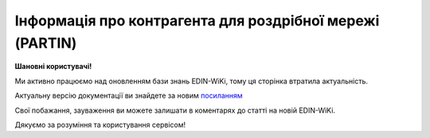 ##########################################################################################################################
**Інформація про контрагента для роздрібної мережі (PARTIN)**
##########################################################################################################################

**Шановні користувачі!**

Ми активно працюємо над оновленням бази знань EDIN-WiKi, тому ця сторінка втратила актуальність.

Актуальну версію документації ви знайдете за новим `посиланням <https://wiki-v2.edin.ua/books/xml-specifikaciyi-dokumentiv/page/informaciia-pro-kontragenta-dlia-rozdribnoyi-merezi-partin>`__

Свої побажання, зауваження ви можете залишати в коментарях до статті на новій EDIN-WiKi.

Дякуємо за розуміння та користування сервісом!

.. сторінка перенесена на нову вікі

   .. epigraph::

   Інформація про контрагента для роздрібної мережі (PARTIN) відправляється постачальником покупцеві (роздрібної мережі). Вказується додаткова інформація, яка може бути запрошена торговельною мережею

   **XML:**

   .. code:: xml

   тимчасово відсутній

   .. role:: orange

   .. raw:: html

    <embed>
    <iframe src="https://docs.google.com/spreadsheets/d/e/2PACX-1vQxinOWh0XZPuImDPCyCo0wpZU89EAoEfEXkL-YFP0hoA5A27BfY5A35CZChtiddQ/pubhtml?gid=1414626018&single=true" width="1100" height="1650" frameborder="0" marginheight="0" marginwidth="0">Loading...</iframe>
    </embed>

   -------------------------

   .. [#] Під визначенням колонки **Тип поля** мається на увазі скорочене позначення:

   * M (mandatory) — обов'язкові до заповнення поля;
   * O (optional) — необов'язкові (опціональні) до заповнення поля.

   .. [#] елементи структури мають наступний вигляд:

   * параметрЗіЗначенням;
   * **об'єктЗПараметрами**;
   * :orange:`масивОб'єктів`;
   * жовтим фоном виділяються комірки, в яких відбувались останні зміни

.. data from table (remember to renew time to time)

.. raw:: html

   <!-- <div>I	PARTIN			Початок документа
   1	NUMBER	M	Рядок (16)	Номер документа
   2	DATE	M	Дата (РРРР-ММ-ДД)	Дата
   3	CONTRACTNUMBER	M	Рядок (70)	Номер договору
   4	CONTRACTDATE	M	Дата (РРРР-ММ-ДД)	Дата договору
   5	HEAD			Початок основного блоку
   5.1	BUYER	M	Число (13)	GLN покупця
   5.2	SUPPLIER	M	Число (13)	GLN постачальника
   5.3	SENDER	M	Число (13)	GLN відправника
   5.4	RECIPIENT	M	Число (13)	GLN одержувача
   5.5	COMPANIES			Адреса компанії (початок блоку)
   5.5.1	PARTYQUALIFIER	M	Рядок (2)	Адреса компанії: СО - юридична, SU - фізична
   5.5.2	COMPANY	M	Число (13)	GLN магазину
   5.5.3	NAME	M	Рядок (35)	Назва магазину
   5.5.4	STREET	M	Рядок (70)	Вулиця
   5.5.5	BUILDING	M	Рядок (8)	Номер будівлі
   5.5.6	SECONDBUILDING	O	Рядок (8)	Номер другої будівлі (якщо компанія займає кілька будівель)
   5.5.7	FLATNUMBER	M	Рядок (8)	Номер офісу
   5.5.8	CITY	M	Рядок (35)	Місто
   5.5.9	ZIPCODE	M	Рядок (35)	Індекс
   5.5.10	COUNTRYCODE	M	Рядок (2)	Код країни
   5.5.11	FISCALNUMBER	M	Рядок (35)	ІПН
   5.5.12	REGISTRATIONNUMBER	M	Рядок (35)	Код ЄДРПОУ
   5.5.13	RCEO	M	Рядок (35)	ЗКПО
   5.5.14	SIC	M	Рядок (35)	ЗКГНГ
   5.5.15	GOVREFN	O	Рядок (35)	ОДРН
   5.5.16	OKVD	M	Рядок (35)	Код КОАТУУ
   5.5.17	EXECUTIVE			відповідальний співробітник
   5.5.18	SPECINST			
   5.5.19	CONTACTS			Контакти (початок блоку)
   5.5.19.1	CONTACTCODE	M	Рядок (2)	ОС - менеджер, SA - директор
   5.5.19.2	NAME	O	Рядок (35)	ПІБ
   5.5.19.3	EMAIL	M	Рядок (70)	Електронна пошта
   5.5.19.4	FAX	O	Рядок (35)	Факс
   5.5.19.5	TELEPHONE	O	Рядок (35)	Телефон
   5.5.19.6	ADDITIONALNUMBER	O	Рядок (35)	Додатковий номер
   5.5.19.7	MOBILENUMBER	O	Рядок (35)	Мобільний номер
   5.5.19.8	WWW	O	Рядок (70)	Сайт
   5.5.20	RETAILCONTACTS			Контакти з боку роздрібної мережі (початок блоку)
   5.5.20.1	NAME	М	Рядок (35)	ПІБ
   5.5.20.2	EMAIL	М	Рядок (70)	Електронна пошта
   5.5.21	CURRACCOUNT	М	Рядок (35)	Розрахунковий рахунок
   5.5.22	BENEFICIARY	М	Рядок (2)	Відомості про вигодонабувача: 1 - юридична особа, 2 - фізична особа, 3 - індивідуальний підприємець
   5.5.23	BANKNAMECODE	М	Рядок (35)	Банківський ідентифікаційний код (БИК)
   5.5.24	BANKINTID	М	Рядок (70)	Міжнародний код банку
   5.5.25	PERFORMERBANKNAME	М	Рядок (70)	Найменування банку
   5.5.26	IBLN	М	Рядок (35)	IBAN (міжнародний номер банківського рахунку; використовується при міжнародних розрахунках)
   5.5.27	COUNTRYNAME	М	Рядок (2)	Код країни банку
   5.5.28	CORRACCOUNT	М	Рядок (70)	Кореспондентський рахунок банку
   5.5.29	FINBENEFICIARY	М	Рядок (35)	Кінцевий бенефіціар (Кінцевий одержувач коштів)
   5.5.30	REGCAPITAL	М	Рядок (35)	Зареєстрований статутний капітал
   5.5.31	VALUECAPITAL	М	Рядок (35)	Величина статутного фонду
   5.5.32	PAIDCAPITAL	М	Рядок (35)	Сплачений статутний капітал
   5.5.33	REGDATE	М	Дата (РРРР-ММ-ДД)	Дата державної реєстрації
   5.5.34	REGNUMBER	М	Рядок (35)	Номер державної реєстрації
   5.5.35	NOTIFNAME	М	Рядок (35)	Найменування реєструючого органу
   5.5.36	REGPLACE	М	Рядок (35)	Місце реєстрації
   5.5.37	LICENSE			Ліцензія (початок блоку)
   5.5.37.1	LISTYPE	М	Рядок (2)	Тип ліцензії: IP - ліцензія на імпорт, TL - звільнення від податків, EX - ліцензія на експорт, AV - інша
   5.5.37.2	LICNUM	М	Рядок (35)	Номер ліцензії
   5.5.37.3	LICTYPE	М	Рядок (35)	Вид ліцензії
   5.5.37.4	LICDATE	М	Дата (РРРР-ММ-ДД)	Дата видачі ліцензії
   5.5.37.5	LICREGNUM	М	Рядок (35)	Реєстраційний номер
   5.5.37.6	LICSTART	М	Дата (РРРР-ММ-ДД)	Дата початку дії ліцензії
   5.5.37.7	LICEND	М	Дата (РРРР-ММ-ДД)	Дата закінчення дії ліцензії
   5.5.37.8	LICGIVEN	М	Рядок (70)	Ким видано ліцензію
   5.6	COMPANIES			Адреса компанії (початок блоку)
   5.6.1	PARTYQUALIFIER	М	Рядок (2)	Адреса компанії: СО - юридична, SU - фізична
   5.6.2	STREET	М	Рядок (35)	Вулиця
   5.6.3	BUILDING	М	Рядок (8)	Номер будівлі
   5.6.4	SECONDBUILDING	О	Рядок (8)	Номер другої будівлі (якщо компанія займає кілька будівель)
   5.6.5	FLATNUMBER	М	Рядок (8)	Номер квартири або офісу
   5.6.6	CITY	М	Рядок (35)	Місто
   5.6.7	ZIPCODE	М	Рядок (16)	Індекс
